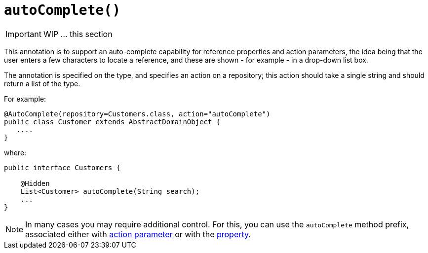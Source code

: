[[_ug_reference-annotations_manpage-DomainObject_autoComplete]]
= `autoComplete()`
:Notice: Licensed to the Apache Software Foundation (ASF) under one or more contributor license agreements. See the NOTICE file distributed with this work for additional information regarding copyright ownership. The ASF licenses this file to you under the Apache License, Version 2.0 (the "License"); you may not use this file except in compliance with the License. You may obtain a copy of the License at. http://www.apache.org/licenses/LICENSE-2.0 . Unless required by applicable law or agreed to in writing, software distributed under the License is distributed on an "AS IS" BASIS, WITHOUT WARRANTIES OR  CONDITIONS OF ANY KIND, either express or implied. See the License for the specific language governing permissions and limitations under the License.
:_basedir: ../
:_imagesdir: images/


IMPORTANT: WIP ... this section


This annotation is to support an auto-complete capability for reference
properties and action parameters, the idea being that the user enters a
few characters to locate a reference, and these are shown - for example
- in a drop-down list box.

The annotation is specified on the type, and specifies an action on a
repository; this action should take a single string and should return a
list of the type.

For example:

[source,java]
----
@AutoComplete(repository=Customers.class, action="autoComplete")
public class Customer extends AbstractDomainObject {
   ....
}
----

where:

[source,java]
----
public interface Customers {

    @Hidden
    List<Customer> autoComplete(String search);
    ...
}
----


[NOTE]
====
In many cases you may require additional control. For this, you can use the `autoComplete` method prefix, associated either with link:../../how-tos/how-to-03-025-How-to-specify-an-autocomplete-for-an-action-parameter.html[action parameter] or with the link:../../how-tos/how-to-03-015-How-to-specify-an-autocomplete-for-a-property.html[property].
====



